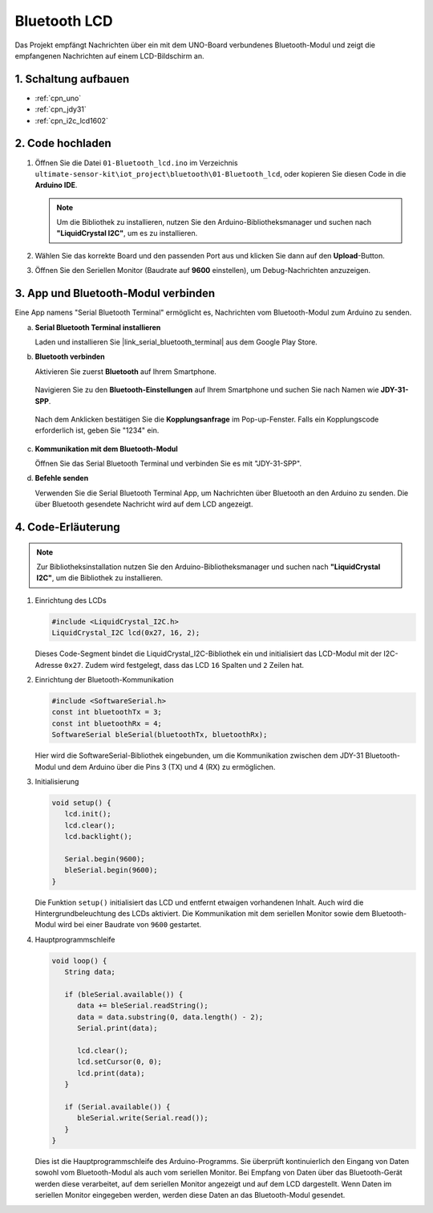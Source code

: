 .. _iot_Bluetooth_lcd:

Bluetooth LCD
=============================

.. raw:: html

   <video loop autoplay muted style = "max-width:100%">
      <source src="../_static/video/iot/15-iot_Bluetooth_lcd.mp4"  type="video/mp4">
      Ihr Browser unterstützt das Video-Tag nicht.
   </video>

Das Projekt empfängt Nachrichten über ein mit dem UNO-Board verbundenes Bluetooth-Modul und zeigt die empfangenen Nachrichten auf einem LCD-Bildschirm an.

1. Schaltung aufbauen
-----------------------------

.. image:: img/15-Wiring_Bluetooth_LCD.png
    :width: 90%

* :ref:`cpn_uno`
* :ref:`cpn_jdy31`
* :ref:`cpn_i2c_lcd1602`

2. Code hochladen
-----------------------------

#. Öffnen Sie die Datei ``01-Bluetooth_lcd.ino`` im Verzeichnis ``ultimate-sensor-kit\iot_project\bluetooth\01-Bluetooth_lcd``, oder kopieren Sie diesen Code in die **Arduino IDE**.

   .. note:: 
      Um die Bibliothek zu installieren, nutzen Sie den Arduino-Bibliotheksmanager und suchen nach **"LiquidCrystal I2C"**, um es zu installieren.

   .. raw:: html

       <iframe src=https://create.arduino.cc/editor/sunfounder01/9df5fa0e-9a98-40bb-9dd2-e22edb250bfa/preview?embed style="height:510px;width:100%;margin:10px 0" frameborder=0></iframe>

#. Wählen Sie das korrekte Board und den passenden Port aus und klicken Sie dann auf den **Upload**-Button.

#. Öffnen Sie den Seriellen Monitor (Baudrate auf **9600** einstellen), um Debug-Nachrichten anzuzeigen.

3. App und Bluetooth-Modul verbinden
-----------------------------------------------

Eine App namens "Serial Bluetooth Terminal" ermöglicht es, Nachrichten vom Bluetooth-Modul zum Arduino zu senden.

a. **Serial Bluetooth Terminal installieren**

   Laden und installieren Sie |link_serial_bluetooth_terminal| aus dem Google Play Store.

b. **Bluetooth verbinden**

   Aktivieren Sie zuerst **Bluetooth** auf Ihrem Smartphone.

      .. image:: img/new/09-app_1_shadow.png
         :width: 60%
         :align: center

   Navigieren Sie zu den **Bluetooth-Einstellungen** auf Ihrem Smartphone und suchen Sie nach Namen wie **JDY-31-SPP**.

      .. image:: img/new/09-app_2_shadow.png
         :width: 60%
         :align: center

   Nach dem Anklicken bestätigen Sie die **Kopplungsanfrage** im Pop-up-Fenster. Falls ein Kopplungscode erforderlich ist, geben Sie "1234" ein.

      .. image:: img/new/09-app_3_shadow.png
         :width: 60%
         :align: center


c. **Kommunikation mit dem Bluetooth-Modul**

   Öffnen Sie das Serial Bluetooth Terminal und verbinden Sie es mit "JDY-31-SPP".

   .. image:: img/new/00-bluetooth_serial_4_shadow.png 

d. **Befehle senden**

   Verwenden Sie die Serial Bluetooth Terminal App, um Nachrichten über Bluetooth an den Arduino zu senden. Die über Bluetooth gesendete Nachricht wird auf dem LCD angezeigt.

   .. image:: img/new/15-lcd_shadow.png
      :width: 100%
      :align: center




4. Code-Erläuterung
-----------------------------------------------

.. note:: 
      Zur Bibliotheksinstallation nutzen Sie den Arduino-Bibliotheksmanager und suchen nach **"LiquidCrystal I2C"**, um die Bibliothek zu installieren.

#. Einrichtung des LCDs

   .. code-block:: arduino

      #include <LiquidCrystal_I2C.h>
      LiquidCrystal_I2C lcd(0x27, 16, 2);

   Dieses Code-Segment bindet die LiquidCrystal_I2C-Bibliothek ein und initialisiert das LCD-Modul mit der I2C-Adresse ``0x27``. Zudem wird festgelegt, dass das LCD ``16`` Spalten und ``2`` Zeilen hat.

#. Einrichtung der Bluetooth-Kommunikation

   .. code-block:: arduino

      #include <SoftwareSerial.h>
      const int bluetoothTx = 3;
      const int bluetoothRx = 4;
      SoftwareSerial bleSerial(bluetoothTx, bluetoothRx);

   Hier wird die SoftwareSerial-Bibliothek eingebunden, um die Kommunikation zwischen dem JDY-31 Bluetooth-Modul und dem Arduino über die Pins 3 (TX) und 4 (RX) zu ermöglichen.

#. Initialisierung

   .. code-block:: arduino

      void setup() {
         lcd.init();
         lcd.clear();
         lcd.backlight();

         Serial.begin(9600);
         bleSerial.begin(9600);
      }

   Die Funktion ``setup()`` initialisiert das LCD und entfernt etwaigen vorhandenen Inhalt. Auch wird die Hintergrundbeleuchtung des LCDs aktiviert. Die Kommunikation mit dem seriellen Monitor sowie dem Bluetooth-Modul wird bei einer Baudrate von ``9600`` gestartet.

#. Hauptprogrammschleife

   .. code-block:: arduino

      void loop() {
         String data;

         if (bleSerial.available()) {
            data += bleSerial.readString();
            data = data.substring(0, data.length() - 2);
            Serial.print(data);

            lcd.clear();
            lcd.setCursor(0, 0);
            lcd.print(data);
         }

         if (Serial.available()) {
            bleSerial.write(Serial.read());
         }
      }

   Dies ist die Hauptprogrammschleife des Arduino-Programms. Sie überprüft kontinuierlich den Eingang von Daten sowohl vom Bluetooth-Modul als auch vom seriellen Monitor. Bei Empfang von Daten über das Bluetooth-Gerät werden diese verarbeitet, auf dem seriellen Monitor angezeigt und auf dem LCD dargestellt. Wenn Daten im seriellen Monitor eingegeben werden, werden diese Daten an das Bluetooth-Modul gesendet.
